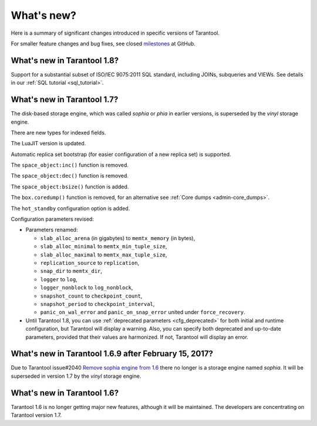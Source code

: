 .. _whats_new:

********************************************************************************
What's new?
********************************************************************************

Here is a summary of significant changes introduced in specific versions of
Tarantool.

For smaller feature changes and bug fixes, see closed
`milestones <https://github.com/tarantool/tarantool/milestones?state=closed>`_
at GitHub.

.. _whats_new_18:

================================================================================
What's new in Tarantool 1.8?
================================================================================

Support for a substantial subset of ISO/IEC 9075:2011 SQL standard,
including JOINs, subqueries and VIEWs. See details in our
:ref:`SQL tutorial <sql_tutorial>`.

.. _whats_new_17:

================================================================================
What's new in Tarantool 1.7?
================================================================================

The disk-based storage engine, which was called `sophia` or `phia`
in earlier versions, is superseded by the `vinyl` storage engine.

There are new types for indexed fields.

The LuaJIT version is updated.

Automatic replica set bootstrap (for easier configuration of a new replica set)
is supported.

The ``space_object:inc()`` function is removed.

The ``space_object:dec()`` function is removed.

The ``space_object:bsize()`` function is added.

The ``box.coredump()`` function is removed, for an alternative see
:ref:`Core dumps <admin-core_dumps>`.

The ``hot_standby`` configuration option is added.

Configuration parameters revised:

* Parameters renamed:

  * ``slab_alloc_arena`` (in gigabytes) to ``memtx_memory`` (in bytes),
  * ``slab_alloc_minimal`` to ``memtx_min_tuple_size``,
  * ``slab_alloc_maximal`` to ``memtx_max_tuple_size``,
  * ``replication_source`` to ``replication``,
  * ``snap_dir`` to ``memtx_dir``,
  * ``logger`` to ``log``,
  * ``logger_nonblock`` to ``log_nonblock``,
  * ``snapshot_count`` to ``checkpoint_count``,
  * ``snapshot_period`` to ``checkpoint_interval``,
  * ``panic_on_wal_error`` and ``panic_on_snap_error`` united under
    ``force_recovery``.

* Until Tarantool 1.8, you can use :ref:`deprecated parameters <cfg_deprecated>`
  for both initial and runtime configuration, but Tarantool will display a warning.
  Also, you can specify both deprecated and up-to-date parameters, provided
  that their values are harmonized. If not, Tarantool will display an error.

.. _whats_new_169:

================================================================================
What's new in Tarantool 1.6.9 after February 15, 2017?
================================================================================

Due to Tarantool issue#2040
`Remove sophia engine from 1.6 <https://github.com/tarantool/tarantool/issues/2040>`_
there no longer is a storage engine named `sophia`.
It will be superseded in version 1.7 by the `vinyl` storage engine.

.. _whats_new_16:

================================================================================
What's new in Tarantool 1.6?
================================================================================

Tarantool 1.6 is no longer getting major new features,
although it will be maintained.
The developers are concentrating on Tarantool version 1.7.